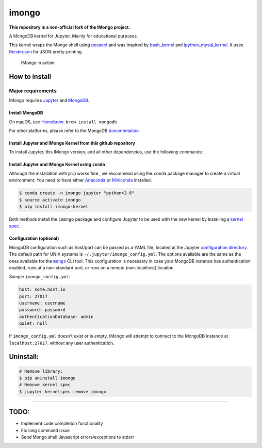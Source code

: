 imongo
======

**This repository is a non-official fork of the IMongo project.**

A MongoDB kernel for Jupyter. Mainly for educational purposes.

This kernel wraps the Mongo shell using pexpect_ and was inspired by
`bash_kernel`_ and `ipython_mysql_kernel`_.
It uses Renderjson_ for JSON pretty-printing.

.. _pexpect: https://github.com/pexpect/pexpect
.. _`bash_kernel`: https://github.com/takluyver/bash_kernel
.. _`ipython_mysql_kernel`: https://github.com/mmisono/ipython_mysql_kernel
.. _Renderjson: https://github.com/caldwell/renderjson


.. figure:: screenshot.png
   :alt: IMongo in action

   IMongo in action

How to install
--------------

Major requirements
~~~~~~~~~~~~~~~~~~

IMongo requires Jupyter_ and MongoDB_.

.. _Jupyter: http://jupyter.org
.. _MongoDB: https://www.mongodb.com

Install MongoDB
^^^^^^^^^^^^^^^

On macOS, use Homebrew_: ``brew install mongodb``

For other platforms, please refer to the MongoDB documentation_

.. _Homebrew: http://brew.sh/
.. _documentation: https://docs.mongodb.com/manual/installation/

Install Jupyter and IMongo Kernel from this github repository
^^^^^^^^^^^^^^^^^^^^^^^^^^^^^^^^^^^^^^^^^^^^^^^^^^^^^^^^^^^^^

To install Jupyter, this IMongo version, and all other dependencies, use the
following commands:

.. code:: bash
    $ git clone https://github.com/rtavenar/imongo
    $ cd imongo
    $ python setup.py install

Install Jupyter and IMongo Kernel using ``conda``
^^^^^^^^^^^^^^^^^^^^^^^^^^^^^^^^^^^^^^^^^^^^^^^^^

Although the installation with ``pip`` works fine , we recommend using the
``conda`` package manager to create a virtual environment. You need to have
either Anaconda_ or Miniconda_ installed.

.. code:: bash

    $ conda create -n imongo jupyter "python>3.6"
    $ source activate imongo
    $ pip install imongo-kernel

Both methods install the ``imongo`` package and configure Jupyter to be
used with the new kernel by installing a `kernel spec`_.

.. _Anaconda: https://www.anaconda.com/download
.. _Miniconda: https://conda.io/miniconda.html
.. _`kernel spec`: https://jupyter-client.readthedocs.io/en/latest/kernels.html#kernel-specs


Configuration (optional)
^^^^^^^^^^^^^^^^^^^^^^^^
MongoDB configuration such as host/port can be passed as a YAML file,
located at the Jupyter `configuration directory`_.
The default path for UNIX systems is ``~/.jupyter/imongo_config.yml``.
The options available are the same as the ones available for the |mongo|_ CLI tool.
This configuration is necessary in case your MongoDB instance has authentication enabled,
runs at a non-standard port, or runs on a remote (non-localhost) location.

.. _`configuration directory`: http://jupyter.readthedocs.io/en/latest/projects/jupyter-directories.html#configuration-files
.. |mongo| replace:: ``mongo``
.. _mongo: https://docs.mongodb.com/manual/reference/program/mongo

Sample ``imongo_config.yml``:

.. code:: yaml

    host: some.host.io
    port: 27017
    username: username
    password: password
    authenticationDatabase: admin
    quiet: null

If ``imongo_config.yml`` doesn't exist or is empty, IMongo will attempt
to connect to the MongoDB instance at ``localhost:27017``, without any
user authentication.

Uninstall:
----------

.. code:: bash

    # Remove library:
    $ pip uninstall imongo
    # Remove kernel spec
    $ jupyter kernelspec remove imongo

--------------

TODO:
-----

-  Implement code completion functionality
-  Fix long command issue
-  Send Mongo shell Javascript errors/exceptions to stderr
